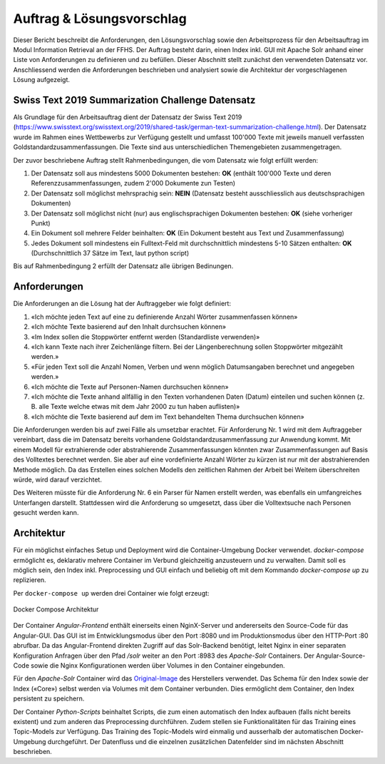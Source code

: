 Auftrag & Lösungsvorschlag
==========================
Dieser Bericht beschreibt die Anforderungen, den Lösungsvorschlag sowie den Arbeitsprozess für den Arbeitsauftrag im Modul Information Retrieval an der FFHS.
Der Auftrag besteht darin, einen Index inkl. GUI mit Apache Solr anhand einer Liste von Anforderungen zu definieren und zu befüllen.
Dieser Abschnitt stellt zunächst den verwendeten Datensatz vor.
Anschliessend werden die Anforderungen beschrieben und analysiert sowie die Architektur der vorgeschlagenen Lösung aufgezeigt.

Swiss Text 2019 Summarization Challenge Datensatz
-------------------------------------------------
Als Grundlage für den Arbeitsauftrag dient der Datensatz der Swiss Text 2019 (https://www.swisstext.org/swisstext.org/2019/shared-task/german-text-summarization-challenge.html).
Der Datensatz wurde im Rahmen eines Wettbewerbs zur Verfügung gestellt und umfasst 100'000 Texte mit jeweils manuell verfassten Goldstandardzusammenfassungen.
Die Texte sind aus unterschiedlichen Themengebieten zusammengetragen.

Der zuvor beschriebene Auftrag stellt Rahmenbedingungen, die vom Datensatz wie folgt erfüllt werden:

1. Der Datensatz soll aus mindestens 5000 Dokumenten bestehen: **OK** (enthält 100'000 Texte und deren Referenzzusammenfassungen, zudem 2'000 Dokumente zun Testen)
2. Der Datensatz soll möglichst mehrsprachig sein: **NEIN** (Datensatz besteht ausschliesslich aus deutschsprachigen Dokumenten)
3. Der Datensatz soll möglichst nicht (nur) aus englischsprachigen Dokumenten bestehen: **OK** (siehe vorheriger Punkt)
4. Ein Dokument soll mehrere Felder beinhalten: **OK** (Ein Dokument besteht aus Text und Zusammenfassung)
5. Jedes Dokument soll mindestens ein Fulltext-Feld mit durchschnittlich mindestens 5-10 Sätzen enthalten: **OK** (Durchschnittlich 37 Sätze im Text, laut python script)

Bis auf Rahmenbedingung 2 erfüllt der Datensatz alle übrigen Bedinungen.

Anforderungen
-------------
Die Anforderungen an die Lösung hat der Auftraggeber wie folgt definiert:

1. «Ich möchte jeden Text auf eine zu definierende Anzahl Wörter zusammenfassen können»
2. «Ich möchte Texte basierend auf den Inhalt durchsuchen können»
3. «Im Index sollen die Stoppwörter entfernt werden (Standardliste verwenden)»
4. «Ich kann Texte nach ihrer Zeichenlänge filtern. Bei der Längenberechnung sollen Stoppwörter mitgezählt werden.»
5. «Für jeden Text soll die Anzahl Nomen, Verben und wenn möglich Datumsangaben berechnet und angegeben werden.»
6. «Ich möchte die Texte auf Personen-Namen durchsuchen können»
7. «Ich möchte die Texte anhand allfällig in den Texten vorhandenen Daten (Datum) einteilen und suchen können (z. B. alle Texte welche etwas mit dem Jahr 2000 zu tun haben auflisten)»
8. «Ich möchte die Texte basierend auf dem im Text behandelten Thema durchsuchen können»

Die Anforderungen werden bis auf zwei Fälle als umsetzbar erachtet.
Für Anforderung Nr. 1 wird mit dem Auftraggeber vereinbart, dass die im Datensatz bereits vorhandene Goldstandardzusammenfassung zur Anwendung kommt.
Mit einem Modell für extrahierende oder abstrahierende Zusammenfassungen könnten zwar Zusammenfassungen auf Basis des Volltextes berechnet werden.
Sie aber auf eine vordefinierte Anzahl Wörter zu kürzen ist nur mit der abstrahierenden Methode möglich.
Da das Erstellen eines solchen Modells den zeitlichen Rahmen der Arbeit bei Weitem überschreiten würde, wird darauf verzichtet.

Des Weiteren müsste für die Anforderung Nr. 6 ein Parser für Namen erstellt werden, was ebenfalls ein umfangreiches Unterfangen darstellt.
Stattdessen wird die Anforderung so umgesetzt, dass über die Volltextsuche nach Personen gesucht werden kann.

Architektur
-----------
Für ein möglichst einfaches Setup und Deployment wird die Container-Umgebung Docker verwendet.
*docker-compose* ermöglicht es, deklarativ mehrere Container im Verbund gleichzeitig anzusteuern und zu verwalten.
Damit soll es möglich sein, den Index inkl. Preprocessing und GUI einfach und beliebig oft mit dem
Kommando *docker-compose up* zu replizieren.

Per ``docker-compose up`` werden drei Container wie folgt erzeugt:

.. figure:: ../images/containers.png
    :align: center

    Docker Compose Architektur


Der Container *Angular-Frontend* enthält einerseits einen NginX-Server und andererseits den Source-Code für das Angular-GUI.
Das GUI ist im Entwicklungsmodus über den Port :8080 und im Produktionsmodus über den HTTP-Port :80 abrufbar.
Da das Angular-Frontend direkten Zugriff auf das Solr-Backend benötigt, leitet Nginx in einer separaten Konfiguration
Anfragen über den Pfad */solr* weiter an den Port :8983 des *Apache-Solr* Containers.
Der Angular-Source-Code sowie die Nginx Konfigurationen werden über Volumes in den Container eingebunden.

Für den *Apache-Solr* Container wird das Original-Image_ des Herstellers verwendet.
Das Schema für den Index sowie der Index («Core») selbst werden via Volumes mit dem Container verbunden.
Dies ermöglicht dem Container, den Index persistent zu speichern.

Der Container *Python-Scripts* beinhaltet Scripts, die zum einen automatisch den Index aufbauen (falls nicht bereits existent) und zum anderen das Preprocessing durchführen.
Zudem stellen sie Funktionalitäten für das Training eines Topic-Models zur Verfügung.
Das Training des Topic-Models wird einmalig und ausserhalb der automatischen Docker-Umgebung durchgeführt.
Der Datenfluss und die einzelnen zusätzlichen Datenfelder sind im nächsten Abschnitt beschrieben.


.. _Original-Image: https://hub.docker.com/_/solr/
